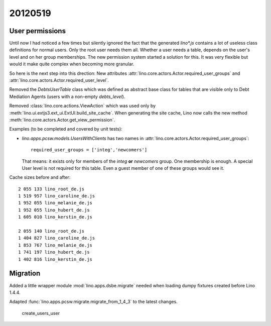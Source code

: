 20120519
========

User permissions
----------------

Until now I had noticed a few times but silently ignored 
the fact that the generated `lino*.js` contains a lot of 
useless class definitions for normal users. 
Only the root user needs them all.
Whether a user needs a table, 
depends on the user's level and on her group memberships.
The new permission system started a solution for this.
It was very flexible but 
would it make quite complex when becoming more granular. 

So here is the next step into this drection:
New attributes 
:attr:`lino.core.actors.Actor.required_user_groups`
and
:attr:`lino.core.actors.Actor.required_user_level`.

Removed the `DebtsUserTable` class which was defined as abstract base 
class for tables that are visible only to Debt Mediation Agents 
(users with a non-empty `debts_level`).

Removed :class:`lino.core.actions.ViewAction` which was used only
by :meth:`lino.ui.extjs3.ext_ui.ExtUI.build_site_cache`.
When generating the site cache, Lino now calls the 
new method :meth:`lino.core.actors.Actor.get_view_permission`.

Examples (to be completed and covered by unit tests):

- `lino.apps.pcsw.models.UsersWithClients` has two names in 
  :attr:`lino.core.actors.Actor.required_user_groups`::
  
    required_user_groups = ['integ','newcomers']
    
  That means: it exists only for members of 
  the `integ` **or** `newcomers` group. One membership is enough.
  A special User level is not required for this table. 
  Even a guest member of one of these groups would see it.

Cache sizes before and after::

  2 055 133 lino_root_de.js
  1 519 957 lino_caroline_de.js
  1 952 055 lino_melanie_de.js
  1 952 055 lino_hubert_de.js
  1 605 010 lino_kerstin_de.js

  2 055 140 lino_root_de.js
  1 404 827 lino_caroline_de.js
  1 853 767 lino_melanie_de.js
  1 741 197 lino_hubert_de.js
  1 402 816 lino_kerstin_de.js
  
  
Migration
---------

Added a little wrapper module :mod:`lino.apps.dsbe.migrate` 
needed when loading dumpy fixtures created before Lino 1.4.4.


Adapted :func:`lino.apps.pcsw.migrate.migrate_from_1_4_3` to the 
latest changes.

  create_users_user